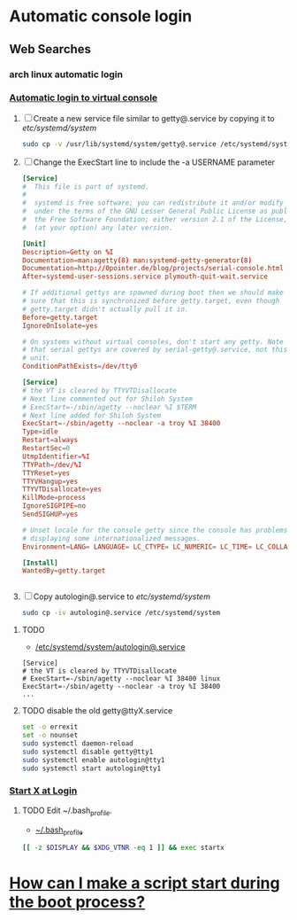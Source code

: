 * Automatic console login
** Web Searches
*** arch linux automatic login
*** [[https://wiki.archlinux.org/index.php/Automatic_login_to_virtual_console][Automatic login to virtual console]]
    1. [ ] Create a new service file similar to getty@.service by copying it to /etc/systemd/system/
       #+BEGIN_SRC sh :tangle new.service.file.sh :shebang #!/bin/bash
         sudo cp -v /usr/lib/systemd/system/getty@.service /etc/systemd/system/autologin@.service
       #+END_SRC
    2. [ ] Change the ExecStart line to include the -a USERNAME parameter 
       #+BEGIN_SRC conf :tangle autologin@.service
         [Service]
         #  This file is part of systemd.
         #
         #  systemd is free software; you can redistribute it and/or modify it
         #  under the terms of the GNU Lesser General Public License as published by
         #  the Free Software Foundation; either version 2.1 of the License, or
         #  (at your option) any later version.
         
         [Unit]
         Description=Getty on %I
         Documentation=man:agetty(8) man:systemd-getty-generator(8)
         Documentation=http://0pointer.de/blog/projects/serial-console.html
         After=systemd-user-sessions.service plymouth-quit-wait.service
         
         # If additional gettys are spawned during boot then we should make
         # sure that this is synchronized before getty.target, even though
         # getty.target didn't actually pull it in.
         Before=getty.target
         IgnoreOnIsolate=yes
         
         # On systems without virtual consoles, don't start any getty. Note
         # that serial gettys are covered by serial-getty@.service, not this
         # unit.
         ConditionPathExists=/dev/tty0
         
         [Service]
         # the VT is cleared by TTYVTDisallocate
         # Next line commented out for Shiloh System
         # ExecStart=-/sbin/agetty --noclear %I $TERM
         # Next line added for Shiloh System
         ExecStart=-/sbin/agetty --noclear -a troy %I 38400
         Type=idle
         Restart=always
         RestartSec=0
         UtmpIdentifier=%I
         TTYPath=/dev/%I
         TTYReset=yes
         TTYVHangup=yes
         TTYVTDisallocate=yes
         KillMode=process
         IgnoreSIGPIPE=no
         SendSIGHUP=yes
         
         # Unset locale for the console getty since the console has problems
         # displaying some internationalized messages.
         Environment=LANG= LANGUAGE= LC_CTYPE= LC_NUMERIC= LC_TIME= LC_COLLATE= LC_MONETARY= LC_MESSAGES= LC_PAPER= LC_NAME= LC_ADDRESS= LC_TELEPHONE= LC_MEASUREMENT= LC_IDENTIFICATION=
         
         [Install]
         WantedBy=getty.target
                
                
       #+END_SRC
    3. [ ] Copy autologin@.service to /etc/systemd/system/
       #+BEGIN_SRC sh
         sudo cp -iv autologin@.service /etc/systemd/system
       #+END_SRC
**** TODO 
- [[file://etc/systemd/system/autologin@.service][/etc/systemd/system/autologin@.service]]
#+BEGIN_EXAMPLE 
[Service]
# the VT is cleared by TTYVTDisallocate
# ExecStart=-/sbin/agetty --noclear %I 38400 linux
ExecStart=-/sbin/agetty --noclear -a troy %I 38400
...
#+END_EXAMPLE
**** TODO disable the old getty@ttyX.service
#+BEGIN_SRC sh :tangle disable.old.getty.sh :shebang #!/bin/bash
set -o errexit
set -o nounset
sudo systemctl daemon-reload
sudo systemctl disable getty@tty1
sudo systemctl enable autologin@tty1
sudo systemctl start autologin@tty1
#+END_SRC
*** [[https://wiki.archlinux.org/index.php/Start_X_at_Login][Start X at Login]]
**** TODO Edit ~/.bash_profile.
- [[file:~/.bash_profile][~/.bash_profile]]
#+BEGIN_SRC sh
[[ -z $DISPLAY && $XDG_VTNR -eq 1 ]] && exec startx
#+END_SRC
     
* [[https://wiki.archlinux.org/index.php/Systemd_FAQ#How_can_I_make_a_script_start_during_the_boot_process.3F][How can I make a script start during the boot process?]]
